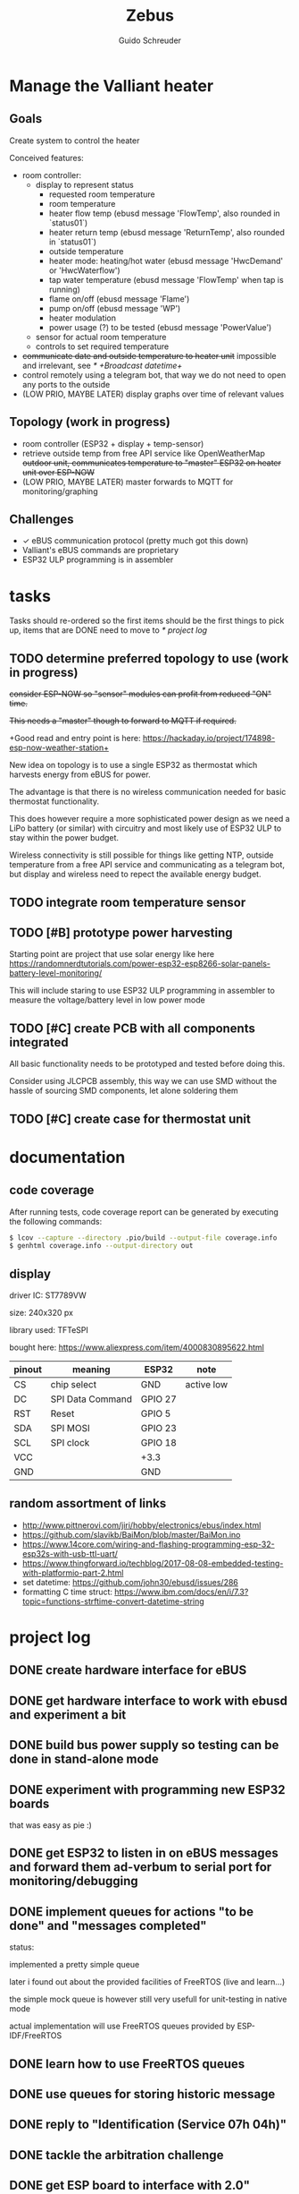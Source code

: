 #+TITLE:     Zebus
#+AUTHOR:    Guido Schreuder
#+EMAIL:     guido.schreuder@ruimtepuin.be

* Manage the Valliant heater

** Goals
Create system to control the heater

Conceived features:
- room controller:
  - display to represent status
    - requested room temperature
    - room temperature
    - heater flow temp (ebusd message 'FlowTemp', also rounded in `status01`)
    - heater return temp (ebusd message 'ReturnTemp', also rounded in `status01`)
    - outside temperature
    - heater mode: heating/hot water (ebusd message 'HwcDemand' or 'HwcWaterflow')
    - tap water temperature (ebusd message 'FlowTemp' when tap is running)
    - flame on/off (ebusd message 'Flame')
    - pump on/off (ebusd message 'WP')
    - heater modulation
    - power usage (?) to be tested (ebusd message 'PowerValue')
  - sensor for actual room temperature
  - controls to set required temperature
- +communicate date and outside temperature to heater unit+ impossible and irrelevant, see [[* +Broadcast datetime+]]
- control remotely using a telegram bot, that way we do not need to open any ports to the outside
- (LOW PRIO, MAYBE LATER) display graphs over time of relevant values

** Topology (work in progress)
- room controller (ESP32 + display + temp-sensor)
- retrieve outside temp from free API service like OpenWeatherMap +outdoor unit, communicates temperature to "master" ESP32 on heater unit over ESP-NOW+
- (LOW PRIO, MAYBE LATER) master forwards to MQTT for monitoring/graphing


** Challenges
- ✓ eBUS communication protocol (pretty much got this down)
- Valliant's eBUS commands are proprietary
- ESP32 ULP programming is in assembler


* tasks
Tasks should re-ordered so the first items should be the first things to pick up, items that are DONE need to move to [[* project log]]

** TODO determine preferred topology to use  (work in progress)
+consider ESP-NOW so "sensor" modules can profit from reduced "ON" time.+

+This needs a "master" though to forward to MQTT if required.+

+Good read and entry point is here: https://hackaday.io/project/174898-esp-now-weather-station+

New idea on topology is to use a single ESP32 as thermostat which harvests energy from eBUS for power.

The advantage is that there is no wireless communication needed for basic thermostat functionality.

This does however require a more sophisticated power design as we need a LiPo battery (or similar) with circuitry and most likely use of ESP32 ULP to stay within the power budget.

Wireless connectivity is still possible for things like getting NTP, outside temperature from a free API service and communicating as a telegram bot, but display and wireless need to repect the available energy budget.
** TODO integrate room temperature sensor
** TODO [#B] prototype power harvesting
Starting point are project that use solar energy like here https://randomnerdtutorials.com/power-esp32-esp8266-solar-panels-battery-level-monitoring/

This will include staring to use ESP32 ULP programming in assembler to measure the voltage/battery level in low power mode
** TODO [#C] create PCB with all components integrated
All basic functionality needs to be prototyped and tested before doing this.

Consider using JLCPCB assembly, this way we can use SMD without the hassle of sourcing SMD components, let alone soldering them
** TODO [#C] create case for thermostat unit


* documentation
** code coverage
After running tests, code coverage report can be generated by executing the following commands:

#+NAME: code coverage generation
#+BEGIN_SRC sh
$ lcov --capture --directory .pio/build --output-file coverage.info
$ genhtml coverage.info --output-directory out
#+END_SRC

** display

[[./docs/img/2-Inch-TFT-Color-Screen-LCD-Display-Module.png]]

driver IC: ST7789VW

size: 240x320 px

library used: TFT\under{}eSPI

bought here: https://www.aliexpress.com/item/4000830895622.html


| pinout | meaning          | ESP32   | note       |
|--------+------------------+---------+------------|
| CS     | chip select      | GND     | active low |
| DC     | SPI Data Command | GPIO 27 |            |
| RST    | Reset            | GPIO 5  |            |
| SDA    | SPI MOSI         | GPIO 23 |            |
| SCL    | SPI clock        | GPIO 18 |            |
| VCC    |                  | +3.3    |            |
| GND    |                  | GND     |            |

** random assortment of links
 - http://www.pittnerovi.com/jiri/hobby/electronics/ebus/index.html
 - https://github.com/slavikb/BaiMon/blob/master/BaiMon.ino
 - https://www.14core.com/wiring-and-flashing-programming-esp-32-esp32s-with-usb-ttl-uart/
 - https://www.thingforward.io/techblog/2017-08-08-embedded-testing-with-platformio-part-2.html
 - set datetime: https://github.com/john30/ebusd/issues/286
 - formatting C time struct: https://www.ibm.com/docs/en/i/7.3?topic=functions-strftime-convert-datetime-string

* project log
** DONE create hardware interface for eBUS
    CLOSED: [2021-01-17 Sun 01:48]
** DONE get hardware interface to work with ebusd and experiment a bit
    CLOSED: [2021-01-17 Sun 01:48]
** DONE build bus power supply so testing can be done in stand-alone mode
    CLOSED: [2021-01-17 Sun 01:50]
** DONE experiment with programming new ESP32 boards
    CLOSED: [2021-01-18 Mon 03:19]
that was easy as pie :)
** DONE get ESP32 to listen in on eBUS messages and forward them ad-verbum to serial port for monitoring/debugging
    CLOSED: [2021-01-24 Sun 05:14]
** DONE implement queues for actions "to be done" and "messages completed"
   CLOSED: [2021-08-30 Mon 00:29]
status:

implemented a pretty simple queue

later i found out about the provided facilities of FreeRTOS (live and learn...)

the simple mock queue is however still very usefull for unit-testing in native mode

actual implementation will use FreeRTOS queues provided by ESP-IDF/FreeRTOS
** DONE learn how to use FreeRTOS queues
     CLOSED: [2021-01-24 Sun 05:13]
** DONE use queues for storing historic message
     CLOSED: [2021-01-24 Sun 05:15]

** DONE reply to "Identification (Service 07h 04h)"
    CLOSED: [2021-01-24 Sun 04:28]

** DONE tackle the arbitration challenge
   CLOSED: [2021-08-30 Mon 00:29]
** DONE get ESP board to interface with 2.0" display
   CLOSED: [2021-08-29 Sun 19:06]
** DONE setup polls for basic data and extract the relevant data from the responses
   CLOSED: [2021-09-04 Sat 00:55]
suggested for this todo are some of the messages already known:
- FlowTemp
- ReturnTemp
- HwcWaterflow
- Flame

As a reward these values can already be put on display, gaining some instant gratification and bragging rights.

** DONE connect to WiFi
   CLOSED: [2021-09-05 Sun 19:55]
** DONE Setup and display time over NTP
   CLOSED: [2021-09-05 Sun 22:01]
** DONE display eBUS connectivity
   CLOSED: [2021-09-06 Mon 01:29]
** DONE figure out what our power budget is
   CLOSED: [2021-09-06 Mon 17:58]
   Shorting 390 Ohm across the eBUS still held an upper voltage of 20.2V and bus seemed to work fine.

   This equals a current draw of ~52mA, or 1.06W, this is actually quite substantial, this was measured with a really tiny copper wire (telephone wire) connection to the heater, so losses will be less on thicker wiring.

   Using 220 Ohm the bus still managed to do some communication but errors did occur, the maximum voltage dropped to 19.2V. This equals a current draw of ~87mA and a power of 1.68W! The resistor got really toasty and discoloured!

   At 336 Ohm (60mA, 1.2W) bus still behaved perfectly.

   In conclusion, round about 50mA or a little more seems to be a very safe limit with only a single device on the bus besides the heater.
** +Broadcast datetime+
+Send broadcast of datetime and check ebusd messages 'DCFState', 'DCFTimeDate', 'DateTime'.+

My line of thinking was completely wrong, i assumed the DCF77 device was "Yet Another eBUS device". It is not. It is a module connected to a separate port on the heater. The broadcasts (presumably) are by the heater when it has detected a DCF signal.

Further more, i have not found any way to set the date/time on the heater through eBUS, and believe me, i've tried.

In the end it is not really relevant anyway, the room controller takes on the full role of director anyway when controlling the heater over eBUS, so the date/time on the heater is then completely irrelevant.
** +send current room temperature to heater+
Irrelevant for the same reason outlined in [[* +Broadcast datetime+]], in eBUS mode the heater is just a rather dumb slave dancing to the tune of puppet master room controller

** DONE setup separerate ESP32 as temperature logger
   CLOSED: [2021-09-14 Tue 08:00]
read sensor and output value to serial port
** DONE setup ESP-NOW and communicate temperature sensor readings to room controller
   CLOSED: [2021-09-14 Tue 19:16]
